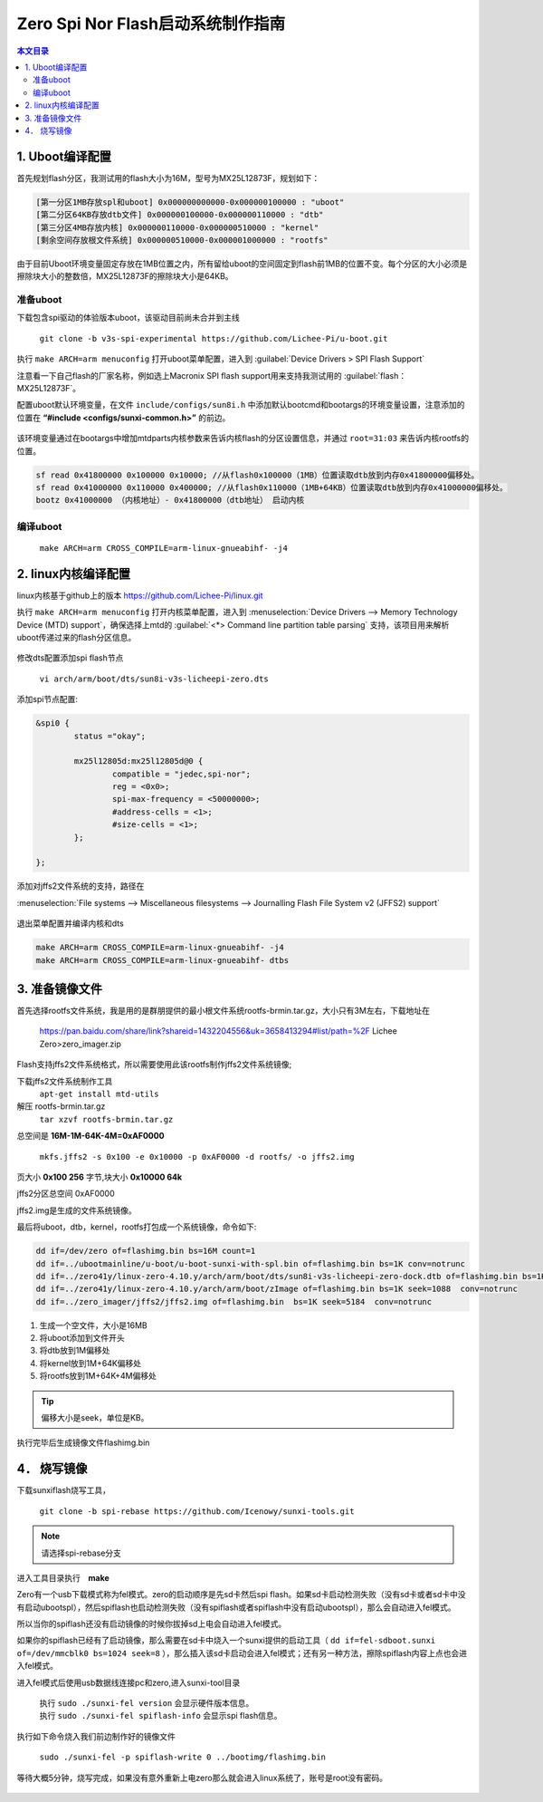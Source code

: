 Zero Spi Nor Flash启动系统制作指南
================================================

.. contents:: 本文目录

1. Uboot编译配置
------------------------------------------------

首先规划flash分区，我测试用的flash大小为16M，型号为MX25L12873F，规划如下：

.. code-block:: python

   [第一分区1MB存放spl和uboot] 0x000000000000-0x000000100000 : "uboot"
   [第二分区64KB存放dtb文件] 0x000000100000-0x000000110000 : "dtb"
   [第三分区4MB存放内核] 0x000000110000-0x000000510000 : "kernel"
   [剩余空间存放根文件系统] 0x000000510000-0x000001000000 : "rootfs"

由于目前Uboot环境变量固定存放在1MB位置之内，所有留给uboot的空间固定到flash前1MB的位置不变。每个分区的大小必须是擦除块大小的整数倍，MX25L12873F的擦除块大小是64KB。

准备uboot
^^^^^^^^^^^^^^^^^^^^^^^^^^^^^^^^^^^^^^^^^^^^^^^^

下载包含spi驱动的体验版本uboot，该驱动目前尚未合并到主线

   ``git clone -b v3s-spi-experimental https://github.com/Lichee-Pi/u-boot.git``

执行 ``make ARCH=arm menuconfig`` 打开uboot菜单配置，进入到 :guilabel:`Device Drivers > SPI Flash Support`

注意看一下自己flash的厂家名称，例如选上Macronix SPI flash support用来支持我测试用的 :guilabel:`flash：MX25L12873F`。

配置uboot默认环境变量，在文件 ``include/configs/sun8i.h`` 中添加默认bootcmd和bootargs的环境变量设置，注意添加的位置在 **\“#include <configs/sunxi-common.h>\”** 的前边。

.. figure:: https://box.kancloud.cn/b4cce3d6f353a3aabb326dab402d58a3_1642x622.jpg
   :align: center

.. code-block:: c
   :caption: vi include/configs/sun8i.h

   #define CONFIG_BOOTCOMMAND   "sf probe 0; "                           \
                             "sf read 0x41800000 0x100000 0x10000; "  \
                             "sf read 0x41000000 0x110000 0x400000; " \
                             "bootz 0x41000000 - 0x41800000"

   #define CONFIG_BOOTARGS      "console=ttyS0,115200 earlyprintk panic=5 rootwait " \
                                "mtdparts=spi32766.0:1M(uboot)ro,64k(dtb)ro,4M(kernel)ro,-(rootfs) root=31:03 rw rootfstype=jffs2"

该环境变量通过在bootargs中增加mtdparts内核参数来告诉内核flash的分区设置信息，并通过 ``root=31:03`` 来告诉内核rootfs的位置。

.. code-block:: c
   
   sf read 0x41800000 0x100000 0x10000; //从flash0x100000（1MB）位置读取dtb放到内存0x41800000偏移处。
   sf read 0x41000000 0x110000 0x400000; //从flash0x110000（1MB+64KB）位置读取dtb放到内存0x41000000偏移处。
   bootz 0x41000000 （内核地址）- 0x41800000（dtb地址） 启动内核

编译uboot
^^^^^^^^^^^^^^^^^^^^^^^^^^^^^^^^^^^^^^^^^^^^^^^^

   ``make ARCH=arm CROSS_COMPILE=arm-linux-gnueabihf- -j4``

2. linux内核编译配置
------------------------------------------------

linux内核基于github上的版本 https://github.com/Lichee-Pi/linux.git

执行 ``make ARCH=arm menuconfig`` 打开内核菜单配置，进入到 :menuselection:`Device Drivers --> Memory Technology Device (MTD) support`，确保选择上mtd的 :guilabel:`<*> Command line partition table parsing` 支持，该项目用来解析uboot传递过来的flash分区信息。

.. figure:: https://box.kancloud.cn/3ed4fd5d601aceb7f896521ba4c67cf6_1430x862.jpg
   :align: center

修改dts配置添加spi flash节点

   ``vi arch/arm/boot/dts/sun8i-v3s-licheepi-zero.dts``

添加spi节点配置:

.. code-block:: c

    &spi0 {
            status ="okay";

            mx25l12805d:mx25l12805d@0 {
                    compatible = "jedec,spi-nor";
                    reg = <0x0>;
                    spi-max-frequency = <50000000>;
                    #address-cells = <1>;
                    #size-cells = <1>;
            };

    };

.. figure:: https://box.kancloud.cn/611c8c327abb212991c3d0c02b0cf6d8_954x809.jpg
   :align: center

添加对jffs2文件系统的支持，路径在

:menuselection:`File systems --> Miscellaneous filesystems --> Journalling Flash File System v2 (JFFS2) support`

.. figure:: https://box.kancloud.cn/3be64c60667c0aa3a906f095171d1fda_1396x746.png
   :align: center

退出菜单配置并编译内核和dts

.. code-block:: bash

   make ARCH=arm CROSS_COMPILE=arm-linux-gnueabihf- -j4
   make ARCH=arm CROSS_COMPILE=arm-linux-gnueabihf- dtbs

3. 准备镜像文件
------------------------------------------------

首先选择rootfs文件系统，我是用的是群朋提供的最小根文件系统rootfs-brmin.tar.gz，大小只有3M左右，下载地址在

    https://pan.baidu.com/share/link?shareid=1432204556&uk=3658413294#list/path=%2F
    Lichee Zero>zero_imager.zip

Flash支持jffs2文件系统格式，所以需要使用此该rootfs制作jffs2文件系统镜像;

下载jffs2文件系统制作工具
   ``apt-get install mtd-utils``

解压 rootfs-brmin.tar.gz
   ``tar xzvf rootfs-brmin.tar.gz``

总空间是 **16M-1M-64K-4M=0xAF0000**

   ``mkfs.jffs2 -s 0x100 -e 0x10000 -p 0xAF0000 -d rootfs/ -o jffs2.img``

页大小 **0x100 256** 字节,块大小 **0x10000 64k** 

jffs2分区总空间 0xAF0000

jffs2.img是生成的文件系统镜像。

最后将uboot，dtb，kernel，rootfs打包成一个系统镜像，命令如下:

.. code-block:: bash

   dd if=/dev/zero of=flashimg.bin bs=16M count=1
   dd if=../ubootmainline/u-boot/u-boot-sunxi-with-spl.bin of=flashimg.bin bs=1K conv=notrunc
   dd if=../zero41y/linux-zero-4.10.y/arch/arm/boot/dts/sun8i-v3s-licheepi-zero-dock.dtb of=flashimg.bin bs=1K seek=1024  conv=notrunc
   dd if=../zero41y/linux-zero-4.10.y/arch/arm/boot/zImage of=flashimg.bin bs=1K seek=1088  conv=notrunc
   dd if=../zero_imager/jffs2/jffs2.img of=flashimg.bin  bs=1K seek=5184  conv=notrunc

1. 生成一个空文件，大小是16MB
#. 将uboot添加到文件开头
#. 将dtb放到1M偏移处
#. 将kernel放到1M+64K偏移处
#. 将rootfs放到1M+64K+4M偏移处

.. tip:: 偏移大小是seek，单位是KB。

执行完毕后生成镜像文件flashimg.bin

4． 烧写镜像
------------------------------------------------

下载sunxiflash烧写工具，

   ``git clone -b spi-rebase https://github.com/Icenowy/sunxi-tools.git``

.. note:: 请选择spi-rebase分支

进入工具目录执行　**make**

Zero有一个usb下载模式称为fel模式。zero的启动顺序是先sd卡然后spi flash。如果sd卡启动检测失败（没有sd卡或者sd卡中没有启动ubootspl），然后spiflash也启动检测失败（没有spiflash或者spiflash中没有启动ubootspl），那么会自动进入fel模式。

所以当你的spiflash还没有启动镜像的时候你拔掉sd上电会自动进入fel模式。

如果你的spiflash已经有了启动镜像，那么需要在sd卡中烧入一个sunxi提供的启动工具（ ``dd if=fel-sdboot.sunxi of=/dev/mmcblk0 bs=1024 seek=8`` ），那么插入该sd卡启动会进入fel模式；还有另一种方法，擦除spiflash内容上点也会进入fel模式。

进入fel模式后使用usb数据线连接pc和zero,进入sunxi-tool目录

   | 执行 ``sudo ./sunxi-fel version`` 会显示硬件版本信息。
   | 执行 ``sudo ./sunxi-fel spiflash-info`` 会显示spi flash信息。

执行如下命令烧入我们前边制作好的镜像文件

   ``sudo ./sunxi-fel -p spiflash-write 0 ../bootimg/flashimg.bin``

.. figure:: https://box.kancloud.cn/30a15ac70a49ffa8e966700b72d91478_1088x83.jpg
   :align: center

等待大概5分钟，烧写完成，如果没有意外重新上电zero那么就会进入linux系统了，账号是root没有密码。

.. figure:: https://box.kancloud.cn/94cba1c9e4539c2e54836d28a8bbe12b_1281x1002.jpg
   :align: center

